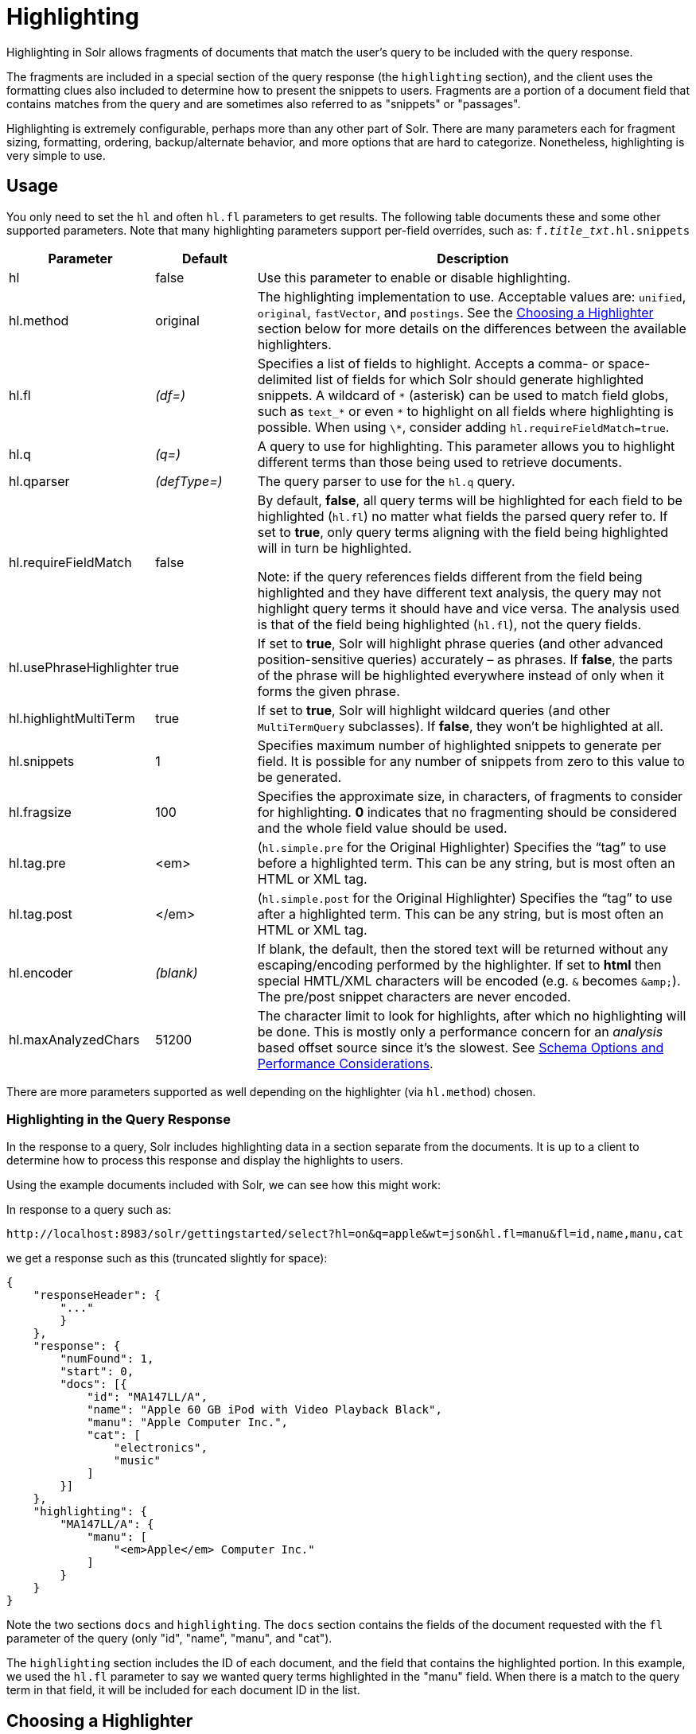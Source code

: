 = Highlighting
:page-shortname: highlighting
:page-permalink: highlighting.html
// Licensed to the Apache Software Foundation (ASF) under one
// or more contributor license agreements.  See the NOTICE file
// distributed with this work for additional information
// regarding copyright ownership.  The ASF licenses this file
// to you under the Apache License, Version 2.0 (the
// "License"); you may not use this file except in compliance
// with the License.  You may obtain a copy of the License at
//
//   http://www.apache.org/licenses/LICENSE-2.0
//
// Unless required by applicable law or agreed to in writing,
// software distributed under the License is distributed on an
// "AS IS" BASIS, WITHOUT WARRANTIES OR CONDITIONS OF ANY
// KIND, either express or implied.  See the License for the
// specific language governing permissions and limitations
// under the License.

Highlighting in Solr allows fragments of documents that match the user's query to be included with the query response.

The fragments are included in a special section of the query response (the `highlighting` section), and the client uses the formatting clues also included to determine how to present the snippets to users. Fragments are a portion of a document field that contains matches from the query and are sometimes also referred to as "snippets" or "passages".

Highlighting is extremely configurable, perhaps more than any other part of Solr. There are many parameters each for fragment sizing, formatting, ordering, backup/alternate behavior, and more options that are hard to categorize. Nonetheless, highlighting is very simple to use.

[[Highlighting-Usage]]
== Usage

You only need to set the `hl` and often `hl.fl` parameters to get results. The following table documents these and some other supported parameters. Note that many highlighting parameters support per-field overrides, such as: `f._title_txt_.hl.snippets`

// TODO: Change column width to %autowidth.spread when https://github.com/asciidoctor/asciidoctor-pdf/issues/599 is fixed

[cols="20,15,65",options="header"]
|===
|Parameter |Default |Description
|hl |false |Use this parameter to enable or disable highlighting.
|hl.method |original |The highlighting implementation to use. Acceptable values are: `unified`, `original`, `fastVector`, and `postings`. See the <<Highlighting-ChoosingaHighlighter,Choosing a Highlighter>> section below for more details on the differences between the available highlighters.
|hl.fl |_(df=)_ |Specifies a list of fields to highlight. Accepts a comma- or space-delimited list of fields for which Solr should generate highlighted snippets. A wildcard of `\*` (asterisk) can be used to match field globs, such as `text_*` or even `\*` to highlight on all fields where highlighting is possible. When using `\*`, consider adding `hl.requireFieldMatch=true`.
|hl.q |_(q=)_ |A query to use for highlighting. This parameter allows you to highlight different terms than those being used to retrieve documents.
|hl.qparser |_(defType=)_ |The query parser to use for the `hl.q` query.
|hl.requireFieldMatch |false a|
By default, *false*, all query terms will be highlighted for each field to be highlighted (`hl.fl`) no matter what fields the parsed query refer to. If set to *true*, only query terms aligning with the field being highlighted will in turn be highlighted.

Note: if the query references fields different from the field being highlighted and they have different text analysis, the query may not highlight query terms it should have and vice versa. The analysis used is that of the field being highlighted (`hl.fl`), not the query fields.

|hl.usePhraseHighlighter |true |If set to *true*, Solr will highlight phrase queries (and other advanced position-sensitive queries) accurately – as phrases. If *false*, the parts of the phrase will be highlighted everywhere instead of only when it forms the given phrase.
|hl.highlightMultiTerm |true |If set to *true*, Solr will highlight wildcard queries (and other `MultiTermQuery` subclasses). If *false*, they won't be highlighted at all.
|hl.snippets |1 |Specifies maximum number of highlighted snippets to generate per field. It is possible for any number of snippets from zero to this value to be generated.
|hl.fragsize |100 |Specifies the approximate size, in characters, of fragments to consider for highlighting. *0* indicates that no fragmenting should be considered and the whole field value should be used.
|hl.tag.pre |<em> |(`hl.simple.pre` for the Original Highlighter) Specifies the “tag” to use before a highlighted term. This can be any string, but is most often an HTML or XML tag.
|hl.tag.post |</em> |(`hl.simple.post` for the Original Highlighter) Specifies the “tag” to use after a highlighted term. This can be any string, but is most often an HTML or XML tag.
|hl.encoder |_(blank)_ |If blank, the default, then the stored text will be returned without any escaping/encoding performed by the highlighter. If set to *html* then special HMTL/XML characters will be encoded (e.g. `&` becomes `\&amp;`). The pre/post snippet characters are never encoded.
|hl.maxAnalyzedChars |51200 |The character limit to look for highlights, after which no highlighting will be done. This is mostly only a performance concern for an _analysis_ based offset source since it's the slowest. See <<Schema Options and Performance Considerations>>.
|===

There are more parameters supported as well depending on the highlighter (via `hl.method`) chosen.

[[Highlighting-HighlightingintheQueryResponse]]
=== Highlighting in the Query Response

In the response to a query, Solr includes highlighting data in a section separate from the documents. It is up to a client to determine how to process this response and display the highlights to users.

Using the example documents included with Solr, we can see how this might work:

In response to a query such as:

[source,text]
http://localhost:8983/solr/gettingstarted/select?hl=on&q=apple&wt=json&hl.fl=manu&fl=id,name,manu,cat

we get a response such as this (truncated slightly for space):

[source,json]
----
{
    "responseHeader": {
        "..."
        }
    },
    "response": {
        "numFound": 1,
        "start": 0,
        "docs": [{
            "id": "MA147LL/A",
            "name": "Apple 60 GB iPod with Video Playback Black",
            "manu": "Apple Computer Inc.",
            "cat": [
                "electronics",
                "music"
            ]
        }]
    },
    "highlighting": {
        "MA147LL/A": {
            "manu": [
                "<em>Apple</em> Computer Inc."
            ]
        }
    }
}
----

Note the two sections `docs` and `highlighting`. The `docs` section contains the fields of the document requested with the `fl` parameter of the query (only "id", "name", "manu", and "cat").

The `highlighting` section includes the ID of each document, and the field that contains the highlighted portion. In this example, we used the `hl.fl` parameter to say we wanted query terms highlighted in the "manu" field. When there is a match to the query term in that field, it will be included for each document ID in the list.

[[Highlighting-ChoosingaHighlighter]]
== Choosing a Highlighter

Solr provides a `HighlightComponent` (a `SearchComponent`) and it's in the default list of components for search handlers. It offers a somewhat unified API over multiple actual highlighting implementations (or simply "highlighters") that do the business of highlighting.

There are many parameters supported by more than one highlighter, and sometimes the implementation details and semantics will be a bit different, so don't expect identical results when switching highlighters. You should use the `hl.method` parameter to choose a highlighter but it's also possible to explicitly configure an implementation by class name in `solrconfig.xml`.

There are four highlighters available that can be chosen at runtime with the `hl.method` parameter, in order of general recommendation:

<<The Unified Highlighter,Unified Highlighter>>:: (`hl.method=unified`)
+
The Unified Highlighter is the newest highlighter (as of Solr 6.4), which stands out as the most flexible and performant of the options. We recommend that you try this highlighter even though it isn't the default (yet).
+
This highlighter supports the most common highlighting parameters and can handle just about any query accurately, even SpanQueries (e.g. as seen from the `surround` parser). A strong benefit to this highlighter is that you can opt to configure Solr to put more information in the underlying index to speed up highlighting of large documents; multiple configurations are supported, even on a per-field basis. There is little or no such flexibility for the other highlighters. More on this below.

<<The Original Highlighter,Original Highlighter>>:: (`hl.method=original`, the default)
+
The Original Highlighter, sometimes called the "Standard Highlighter" or "Default Highlighter", is Lucene's original highlighter – a venerable option with a high degree of customization options. Its ability to highlight just about any query accurately is a strength shared with the Unified Highlighter (they share some code for this in fact).
+
The Original Highlighter will normally analyze stored text on the fly in order to highlight. It will use full term vectors if available, however in this mode it isn't as fast as the Unified Highlighter or FastVector Highlighter.
+
This highlighter is a good choice for a wide variety of search use-cases. Where it falls short is performance; it's often twice as slow as the Unified Highlighter. And despite being the most customizable, it doesn't have a BreakIterator based fragmenter (all the others do), which could pose a challenge for some languages.

<<The FastVector Highlighter,FastVector Highlighter>>:: (`hl.method=fastVector`)
+
The FastVector Highlighter _requires_ full term vector options (`termVectors`, `termPositions`, and `termOffsets`) on the field, and is optimized with that in mind. It is nearly as configurable as the Original Highlighter with some variability.
+
This highlighter notably supports multi-colored highlighting such that different query words can be denoted in the fragment with different marking, usually expressed as an HTML tag with a unique color.
+
This highlighter's query-representation is less advanced than the Original or Unified Highlighters: for example it will not work well with the `surround` parser, and there are multiple reported bugs pertaining to queries with stop-words.
+
Note that both the FastVector and Original Highlighters can be used in conjunction in a search request to highlight some fields with one and some the other. In contrast, the other highlighters can only be chosen exclusively.

<<Highlighting-ThePostingsHighlighter,Postings Highlighter>>:: (`hl.method=postings`)
+
The Postings Highlighter is the ancestor of the Unified Highlighter, supporting a subset of its options and none of its index configuration flexibility - it _requires_ `storeOffsetsWithPositions` on all fields to highlight. This option is here for backwards compatibility; if you find you need it, please share your experience with the Solr community.

The Unified Highlighter and Postings Highlighter from which it derives, are exclusively configured via search parameters. In contrast, some settings for the Original and FastVector Highlighters are set in `solrconfig.xml`. There's a robust example of the latter in the "```techproducts```" configset.

In addition to further information below, more information can be found in the {solr-javadocs}/solr-core/org/apache/solr/highlight/package-summary.html[Solr javadocs].

[[Highlighting-SchemaOptionsandPerformanceConsiderations]]
=== Schema Options and Performance Considerations

Fundamental to the internals of highlighting are detecting the _offsets_ of the individual words that match the query. Some of the highlighters can run the stored text through the analysis chain defined in the schema, some can look them up from _postings_, and some can look them up from _term vectors._ These choices have different trade-offs:

* *Analysis*: Supported by the Unified and Original Highlighters. If you don't go out of your way to configure the other options below, the highlighter will analyze the stored text on the fly (during highlighting) to calculate offsets.
+
The benefit of this approach is that your index won't grow larger with any extra data that isn't strictly necessary for highlighting.
+
The down side is that highlighting speed is roughly linear with the amount of text to process, with a large factor being the complexity of your analysis chain.
+
For "short" text, this is a good choice. Or maybe it's not short but you're prioritizing a smaller index and indexing speed over highlighting performance.
* *Postings*: Supported by the Unified and Postings Highlighters. Set `storeOffsetsWithPositions` to `true`. This adds a moderate amount of extra data to the index but it speeds up highlighting tremendously, especially compared to analysis with longer text fields.
+
However, wildcard queries will fall back to analysis unless "light" term vectors are added.

** *with Term Vectors (light)*: Supported only by the Unified Highlighter. To enable this mode set `termVectors` to `true` but no other term vector related options on the field being highlighted.
+
This adds even more data to the index than just `storeOffsetsWithPositions` but not as much as enabling all the extra term vector options. Term Vectors are only accessed by the highlighter when a wildcard query is used and will prevent a fall back to analysis of the stored text.
+
This is definitely the fastest option for highlighting wildcard queries on large text fields.
* *Term Vectors (full)*: Supported by the Unified, FastVector, and Original Highlighters. Set `termVectors`, `termPositions`, and `termOffsets` to `true`, and potentially `termPayloads` for advanced use cases.
+
This adds substantial weight to the index – similar in size to the compressed stored text. If you are using the Unified Highlighter then this is not a recommended configuration since it's slower and heavier than postings with light term vectors. However, this could make sense if full term vectors are already needed for another use-case.

[[Highlighting-TheUnifiedHighlighter]]
== The Unified Highlighter

The Unified Highlighter supports these following additional parameters to the ones listed earlier:

// TODO: Change column width to %autowidth.spread when https://github.com/asciidoctor/asciidoctor-pdf/issues/599 is fixed

[cols="20,15,65",options="header"]
|===
|Parameter |Default |Description
|hl.offsetSource |_(blank)_ |By default, the Unified Highlighter will usually pick the right offset source (see above). However it may be ambiguous such as during a migration from one offset source to another that hasn't completed. The offset source can be explicitly configured to one of: *ANALYSIS,* *POSTINGS*, *POSTINGS_WITH_TERM_VECTORS*, *TERM_VECTORS*
|hl.tag.ellipsis |_(blank)_ |By default, each snippet is returned as a separate value (as is done with the other highlighters). Set this parameter to instead return one string with this text as the delimiter. _Note: this is likely to be removed in the future._
|hl.defaultSummary |false |If *true*, use the leading portion of the text as a snippet if a proper highlighted snippet can't otherwise be generated.
|hl.score.k1 |1.2 |Specifies BM25 term frequency normalization parameter 'k1'. For example, it can be set to "0" to rank passages solely based on the number of query terms that match.
|hl.score.b |0.75 |Specifies BM25 length normalization parameter 'b'. For example, it can be set to "0" to ignore the length of passages entirely when ranking.
|hl.score.pivot |87 |Specifies BM25 average passage length in characters.
|hl.bs.language |_(blank)_ |Specifies the breakiterator language for dividing the document into passages.
|hl.bs.country |_(blank)_ |Specifies the breakiterator country for dividing the document into passages.
|hl.bs.variant |_(blank)_ |Specifies the breakiterator variant for dividing the document into passages.
|hl.bs.type |SENTENCE |Specifies the breakiterator type for dividing the document into passages. Can be *SEPARATOR*, *SENTENCE*, *WORD*, *CHARACTER*, *LINE*, or *WHOLE*. SEPARATOR is special value that splits text on a user-provided character in `hl.bs.separator`.
|hl.bs.separator |_(blank)_ |Indicates which character to break the text on. Requires `hl.bs.type=SEPARATOR`. This is useful when the text has already been manipulated in advance to have a special delineation character at desired highlight passage boundaries. This character will still appear in the text as the last character of a passage.
|===

[[Highlighting-ThePostingsHighlighter]]
=== The Postings Highlighter

The Postings Highlighter is the ancestor of the Unified Highlighter, supporting a subset of it's options and sometimes with different default settings for some common parameters.

Viewed from the perspective of the Unified Highlighter, these settings are effectively non-settings and fixed as-such:

* `hl.offsetSource=POSTINGS`
* `hl.requireFieldMatch=true`
* `hl.usePhraseHighlighter=false`
* `hl.fragsize=-1` (none).

It has these different default settings:

* `hl.defaultSummary=true`
* `hl.tag.ellipsis="... "`.

In addition, it has a setting `hl.multiValuedSeparatorChar=" "` (space).

This highlighter never returns separate snippets as separate values; they are always joined by `hl.tag.ellipsis`.

[[Highlighting-TheOriginalHighlighter]]
== The Original Highlighter

The Original Highlighter supports these following additional parameters to the ones listed earlier:

// TODO: Change column width to %autowidth.spread when https://github.com/asciidoctor/asciidoctor-pdf/issues/599 is fixed

[cols="25,15,60",options="header"]
|===
|Parameter |Default |Description
|hl.mergeContiguous |false |Instructs Solr to collapse contiguous fragments into a single fragment. A value of *true* indicates contiguous fragments will be collapsed into single fragment. The default value, *false*, is also the backward-compatible setting.
|hl.maxMultiValuedToExamine |`Integer.MAX_VALUE` |Specifies the maximum number of entries in a multi-valued field to examine before stopping. This can potentially return zero results if the limit is reached before any matches are found. If used with the `maxMultiValuedToMatch`, whichever limit is reached first will determine when to stop looking.
|hl.maxMultiValuedToMatch |`Integer.MAX_VALUE` |Specifies the maximum number of matches in a multi-valued field that are found before stopping. If `hl.maxMultiValuedToExamine` is also defined, whichever limit is reached first will determine when to stop looking.
|hl.alternateField |_(blank)_ |Specifies a field to be used as a backup default summary if Solr cannot generate a snippet (i.e., because no terms match).
|hl.maxAlternateFieldLength |_(unlimited)_ |Specifies the maximum number of characters of the field to return. Any value less than or equal to 0 means the field's length is unlimited. This parameter is only used in conjunction with the `hl.alternateField` parameter.
|hl.highlightAlternate |true |If set to *true*, and `hl.alternateFieldName` is active, Solr will show the entire alternate field, with highlighting of occurrences. If `hl.maxAlternateFieldLength=N` is used, Solr returns max `N` characters surrounding the best matching fragment. If set to *false*, or if there is no match in the alternate field either, the alternate field will be shown without highlighting.
|hl.formatter |simple |Selects a formatter for the highlighted output. Currently the only legal value is *simple*, which surrounds a highlighted term with a customizable pre- and post-text snippet.
|hl.simple.prehl.simple.post |<em> and </em> |Specifies the text that should appear before (`hl.simple.pre`) and after (`hl.simple.post`) a highlighted term, when using the simple formatter.
|hl.fragmenter |gap |Specifies a text snippet generator for highlighted text. The standard fragmenter is *gap*, which creates fixed-sized fragments with gaps for multi-valued fields. Another option is *regex*, which tries to create fragments that resemble a specified regular expression.
|hl.regex.slop |0.6 |When using the regex fragmenter (`hl.fragmenter=regex`), this parameter defines the factor by which the fragmenter can stray from the ideal fragment size (given by `hl.fragsize`) to accommodate a regular expression. For instance, a slop of 0.2 with `hl.fragsize=100` should yield fragments between 80 and 120 characters in length. It is usually good to provide a slightly smaller `hl.fragsize` value when using the regex fragmenter.
|hl.regex.pattern |_(blank)_ |Specifies the regular expression for fragmenting. This could be used to extract sentences.
|hl.regex.maxAnalyzedChars |10000 |Instructs Solr to analyze only this many characters from a field when using the regex fragmenter (after which, the fragmenter produces fixed-sized fragments). Applying a complicated regex to a huge field is computationally expensive.
|hl.preserveMulti |false |If *true*, multi-valued fields will return all values in the order they were saved in the index. If *false*, only values that match the highlight request will be returned.
|hl.payloads |_(automatic)_ |When `hl.usePhraseHighlighter` is true and the indexed field has payloads but not term vectors (generally quite rare), the index's payloads will be read into the highlighter's memory index along with the postings. If this may happen and you know you don't need them for highlighting (i.e. your queries don't filter by payload) then you can save a little memory by setting this to false.
|===

The Original Highlighter has a plugin architecture that enables new functionality to be registered in `solrconfig.xml`. The "```techproducts```" configset shows most of these settings explicitly. You can use it as a guide to provide your own components to include a `SolrFormatter`, `SolrEncoder`, and `SolrFragmenter.`

[[Highlighting-TheFastVectorHighlighter]]
== The FastVector Highlighter

The FastVector Highlighter (FVH) can be used in conjunction with the Original Highlighter if not all fields should be highlighted with the FVH. In such a mode, set `hl.method=original` and `f.yourTermVecField.hl.method=fastVector` for all fields that should use the FVH. One annoyance to keep in mind is that the Original Highlighter uses `hl.simple.pre` whereas the FVH (and other highlighters) use `hl.tag.pre`.

In addition to the initial listed parameters, the following parameters documented for the Original Highlighter above are also supported by the FVH:

* `hl.alternateField`
* `hl.maxAlternateFieldLength`
* `hl.highlightAlternate`

And here are additional parameters supported by the FVH:

// TODO: Change column width to %autowidth.spread when https://github.com/asciidoctor/asciidoctor-pdf/issues/599 is fixed

[cols="20,15,65",options="header"]
|===
|Parameter |Default |Description
|hl.fragListBuilder |weighted |The snippet fragmenting algorithm. The *weighted* fragListBuilder uses IDF-weights to order fragments. Other options are *single*, which returns the entire field contents as one snippet, or *simple*. You can select a fragListBuilder with this parameter, or modify an existing implementation in `solrconfig.xml` to be the default by adding "default=true".
|hl.fragmentsBuilder |default |The fragments builder is responsible for formatting the fragments, which uses <em> and </em> markup (if `hl.tag.pre` and `hl.tag.post` are not defined). Another pre-configured choice is *colored*, which is an example of how to use the fragments builder to insert HTML into the snippets for colored highlights if you choose. You can also implement your own if you'd like. You can select a fragments builder with this parameter, or modify an existing implementation in `solrconfig.xml` to be the default by adding "default=true".
|hl.boundaryScanner | |See <<Using Boundary Scanners with the FastVector Highlighter>> below.
|hl.bs.* | |See <<Using Boundary Scanners with the FastVector Highlighter>> below.
|hl.phraseLimit |5000 |The maximum number of phrases to analyze when searching for the highest-scoring phrase.
|hl.multiValuedSeparatorChar |" " _(space)_ |Text to use to separate one value from the next for a multi-valued field.
|===

[[Highlighting-UsingBoundaryScannerswiththeFastVectorHighlighter]]
=== Using Boundary Scanners with the FastVector Highlighter

The FastVector Highlighter will occasionally truncate highlighted words. To prevent this, implement a boundary scanner in `solrconfig.xml`, then use the `hl.boundaryScanner` parameter to specify the boundary scanner for highlighting.

Solr supports two boundary scanners: `breakIterator` and `simple`.

[[Highlighting-ThebreakIteratorBoundaryScanner]]
==== The `breakIterator` Boundary Scanner

The `breakIterator` boundary scanner offers excellent performance right out of the box by taking locale and boundary type into account. In most cases you will want to use the `breakIterator` boundary scanner. To implement the `breakIterator` boundary scanner, add this code to the `highlighting` section of your `solrconfig.xml` file, adjusting the type, language, and country values as appropriate to your application:

[source,xml]
----
<boundaryScanner name="breakIterator" class="solr.highlight.BreakIteratorBoundaryScanner">
   <lst name="defaults">
     <str name="hl.bs.type">WORD</str>
     <str name="hl.bs.language">en</str>
     <str name="hl.bs.country">US</str>
   </lst>
</boundaryScanner>
----

Possible values for the `hl.bs.type` parameter are WORD, LINE, SENTENCE, and CHARACTER.

[[Highlighting-ThesimpleBoundaryScanner]]
==== The `simple` Boundary Scanner

The `simple` boundary scanner scans term boundaries for a specified maximum character value (`hl.bs.maxScan`) and for common delimiters such as punctuation marks (`hl.bs.chars`). The `simple` boundary scanner may be useful for some custom To implement the `simple` boundary scanner, add this code to the `highlighting` section of your `solrconfig.xml` file, adjusting the values as appropriate to your application:

[source,xml]
----
<boundaryScanner name="simple" class="solr.highlight.SimpleBoundaryScanner" default="true">
   <lst name="defaults">
     <str name="hl.bs.maxScan">10</str >
     <str name="hl.bs.chars">.,!?\t\n</str >
   </lst >
</boundaryScanner>
----
